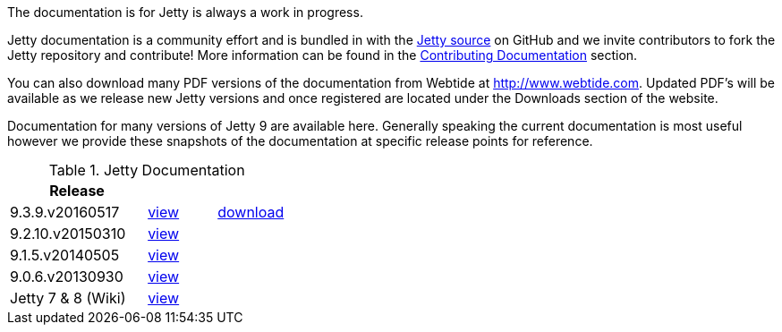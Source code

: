 :no title:

The documentation is for Jetty is always a work in progress.

Jetty documentation is a community effort and is bundled in with the link:http://github.com/eclipse/jetty.project[Jetty source] on GitHub and we invite contributors to fork the Jetty repository and contribute! 
More information can be found in the link:/jetty/documentation/9.3.9.v20160517/contributing-documentation.html[Contributing Documentation] section.

You can also download many PDF versions of the documentation from Webtide at http://www.webtide.com. 
Updated PDF's will be available as we release new Jetty versions and once registered are located under the Downloads section of the website.

Documentation for many versions of Jetty 9 are available here. 
Generally speaking the current documentation is most useful however we provide these snapshots of the documentation at specific release points for reference.

.Jetty Documentation
[width="100%",cols="50%,25%,25%",options="header",]
|=======================================================================
| Release |  | 
| 9.3.9.v20160517	
| link:/jetty/documentation/9.3.9.v20160517[view]
| http://repo1.maven.org/maven2/org/eclipse/jetty/jetty-documentation/9.3.9.v20160517/jetty-documentation-9.3.9.v20160517-html.zip[download] 
| 9.2.10.v20150310	
| link:/jetty/documentation/9.2.10.v20150310[view]
|  
| 9.1.5.v20140505	
| link:/jetty/documentation/9.1.5.v20140505[view]
|  
| 9.0.6.v20130930	
| link:/jetty/documentation/9.0.6.v20130930[view]
| 
| Jetty 7	& 8 (Wiki)
| link:https://wiki.eclipse.org/Jetty[view]
| 
